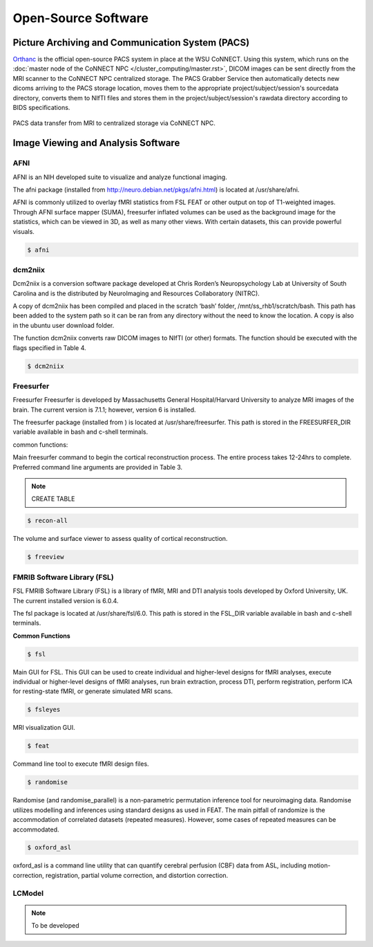

Open-Source Software
====================

Picture Archiving and Communication System (PACS)
-------------------------------------------------

`Orthanc <https://www.orthanc-server.com/>`__ is the official open-source PACS system in place at the WSU CoNNECT. Using this system, which runs on the 
:doc:`master node of the CoNNECT NPC </cluster_computing/master.rst>`, DICOM images can be sent directly from the MRI scanner to the CoNNECT NPC centralized storage.
The PACS Grabber Service then automatically detects new dicoms arriving to the PACS storage location, moves them to the appropriate project/subject/session's sourcedata
directory, converts them to NIfTI files and stores them in the project/subject/session's rawdata directory according to BIDS specifications.

.. _orthanc_server:

.. figure:: ../_images/orthanc2.png
   :align: center
   :width: 33%
      
   PACS data transfer from MRI to centralized storage via CoNNECT NPC.


Image Viewing and Analysis Software
-----------------------------------


AFNI
^^^^

AFNI is an NIH developed suite to visualize and analyze functional imaging.

The afni package (installed from http://neuro.debian.net/pkgs/afni.html) is located at /usr/share/afni.

AFNI is commonly utilized to overlay fMRI statistics from FSL FEAT or other output on top of T1-weighted images. Through AFNI surface mapper (SUMA), freesurfer inflated volumes 
can be used as the background image for the statistics, which can be viewed in 3D, as well as many other views. With certain datasets, this can provide powerful visuals.

.. code-block:: shell-session

    $ afni


dcm2niix
^^^^^^^^

Dcm2niix is a conversion software package developed at Chris Rorden’s Neuropsychology Lab at University of South Carolina and is the distributed by NeuroImaging and Resources Collaboratory (NITRC).

A copy of dcm2niix has been compiled and placed in the scratch ‘bash’ folder, /mnt/ss_rhb1/scratch/bash. This path has been added to the system path so it can be ran from any directory without the need to know the location. A copy is also in the ubuntu user download folder.

The function dcm2niix converts raw DICOM images to NIfTI (or other) formats. The function should be executed with the flags specified in Table 4.

.. code-block:: shell-session

    $ dcm2niix


Freesurfer
^^^^^^^^^^

Freesurfer Freesurfer is developed by Massachusetts General Hospital/Harvard University to analyze MRI images of the brain. The current 
version is 7.1.1; however, version 6 is installed.

The freesurfer package (installed from ) is located at /usr/share/freesurfer. This path is stored in the FREESURFER_DIR variable available 
in bash and c-shell terminals. 

common functions: 

Main freesurfer command to begin the cortical reconstruction process. The entire process takes 12-24hrs to complete. Preferred command 
line arguments are provided in Table 3. 

.. note:: CREATE TABLE

.. code-block:: shell-session

    $ recon-all 


The volume and surface viewer to assess quality of cortical reconstruction.

.. code-block:: shell-session

    $ freeview


FMRIB Software Library (FSL)
^^^^^^^^^^^^^^^^^^^^^^^^^^^^

FSL FMRIB Software Library (FSL) is a library of fMRI, MRI and DTI analysis tools developed by Oxford University, UK. The current installed version is 6.0.4. 

The fsl package is located at /usr/share/fsl/6.0. This path is stored in the FSL_DIR variable available in bash and c-shell terminals.

**Common Functions**

.. code-block:: shell-session

    $ fsl

Main GUI for FSL. This GUI can be used to create individual and higher-level designs for fMRI analyses, execute individual or higher-level designs of fMRI analyses, 
run brain extraction, process DTI, perform registration, perform ICA for resting-state fMRI, or generate simulated MRI scans. 

.. seealso:: 
    Details can be found `here <https://fsl.fmrib.ox.ac.uk/fsl/fslwiki/FSL>`__. 

.. code-block:: shell-session

    $ fsleyes 

MRI visualization GUI. 

.. seealso::
    The user guide can be found `here <https://users.fmrib.ox.ac.uk/~paulmc/fsleyes/userdoc/latest/>`__.

.. code-block:: shell-session

    $ feat

Command line tool to execute fMRI design files. 

.. seealso::
    More info can be found `here <https://fsl.fmrib.ox.ac.uk/fsl/fslwiki/FEAT>`__. 

.. code-block:: shell-session

    $ randomise

Randomise (and randomise_parallel) is a non-parametric permutation inference tool for neuroimaging data. Randomise utilizes 
modelling and inferences using standard designs as used in FEAT. The main pitfall of randomize is the accommodation of correlated 
datasets (repeated measures). However, some cases of repeated measures can be accommodated. 

.. code-block:: shell-session

    $ oxford_asl

oxford_asl is a command line utility that can quantify cerebral perfusion (CBF) data from ASL, including 
motion-correction, registration, partial volume correction, and distortion correction. 

.. seealso::
    Command line user guide for `oxford asl <https://asl-docs.readthedocs.io/en/latest/oxford_asl_userguide.html>`__ or  `BASIL <https://fsl.fmrib.ox.ac.uk/fsl/fslwiki/BASIL>`__,
    the GUI-based version of oxford_asl.


LCModel
^^^^^^^

.. note:: To be developed
